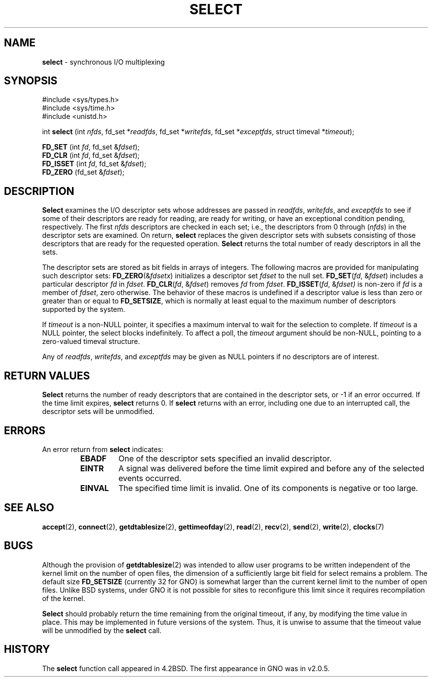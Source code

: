 .\" Copyright (c) 1983, 1991, 1993
.\"	The Regents of the University of California.  All rights reserved.
.\"
.\" Redistribution and use in source and binary forms, with or without
.\" modification, are permitted provided that the following conditions
.\" are met:
.\" 1. Redistributions of source code must retain the above copyright
.\"    notice, this list of conditions and the following disclaimer.
.\" 2. Redistributions in binary form must reproduce the above copyright
.\"    notice, this list of conditions and the following disclaimer in the
.\"    documentation and/or other materials provided with the distribution.
.\" 3. All advertising materials mentioning features or use of this software
.\"    must display the following acknowledgement:
.\"	This product includes software developed by the University of
.\"	California, Berkeley and its contributors.
.\" 4. Neither the name of the University nor the names of its contributors
.\"    may be used to endorse or promote products derived from this software
.\"    without specific prior written permission.
.\"
.\" THIS SOFTWARE IS PROVIDED BY THE REGENTS AND CONTRIBUTORS ``AS IS'' AND
.\" ANY EXPRESS OR IMPLIED WARRANTIES, INCLUDING, BUT NOT LIMITED TO, THE
.\" IMPLIED WARRANTIES OF MERCHANTABILITY AND FITNESS FOR A PARTICULAR PURPOSE
.\" ARE DISCLAIMED.  IN NO EVENT SHALL THE REGENTS OR CONTRIBUTORS BE LIABLE
.\" FOR ANY DIRECT, INDIRECT, INCIDENTAL, SPECIAL, EXEMPLARY, OR CONSEQUENTIAL
.\" DAMAGES (INCLUDING, BUT NOT LIMITED TO, PROCUREMENT OF SUBSTITUTE GOODS
.\" OR SERVICES; LOSS OF USE, DATA, OR PROFITS; OR BUSINESS INTERRUPTION)
.\" HOWEVER CAUSED AND ON ANY THEORY OF LIABILITY, WHETHER IN CONTRACT, STRICT
.\" LIABILITY, OR TORT (INCLUDING NEGLIGENCE OR OTHERWISE) ARISING IN ANY WAY
.\" OUT OF THE USE OF THIS SOFTWARE, EVEN IF ADVISED OF THE POSSIBILITY OF
.\" SUCH DAMAGE.
.\"
.\"     @(#)select.2	8.2 (Berkeley) 3/25/94
.\"
.TH SELECT 2 "15 January 1997" GNO "System Calls"
.SH NAME
.BR select
\- synchronous I/O multiplexing
.SH SYNOPSIS
#include <sys/types.h>
.br
#include <sys/time.h>
.br
#include <unistd.h>
.sp 1
int
\fBselect\fR (int \fInfds\fR, fd_set *\fIreadfds\fR, fd_set *\fIwritefds\fR, fd_set *\fIexceptfds\fR, struct timeval *\fItimeout\fR);
.sp 1
.BR FD_SET
.RI "(int " fd ", fd_set &" fdset );
.br
.BR FD_CLR
.RI "(int " fd ", fd_set &" fdset );
.br
.BR FD_ISSET
.RI "(int " fd ", fd_set &" fdset );
.br
.BR FD_ZERO
.RI "(fd_set &" fdset );
.SH DESCRIPTION
.BR Select 
examines the I/O descriptor sets whose addresses are passed in
.IR readfds ,
.IR writefds ,
and
.I exceptfds
to see if some of their descriptors
are ready for reading, are ready for writing, or have an exceptional
condition pending, respectively.
The first
.I nfds
descriptors are checked in each set;
i.e., the descriptors from 0 through
.RI ( nfds )
in the descriptor sets are examined.
On return,
.BR select 
replaces the given descriptor sets
with subsets consisting of those descriptors that are ready
for the requested operation.
.BR Select 
returns the total number of ready descriptors in all the sets.
.LP
The descriptor sets are stored as bit fields in arrays of integers.
The following macros are provided for manipulating such descriptor sets:
\fBFD_ZERO\fR(&\fIfdsetx\fR)
initializes a descriptor set
.I fdset
to the null set.
\fBFD_SET\fR(\fIfd\fR, &\fIfdset\fR)
includes a particular descriptor
.I fd
in
.IR fdset .
\fBFD_CLR\fR(\fIfd\fR, &\fIfdset\fR)
removes
.I fd
from
.IR fdset .
\fBFD_ISSET\fR(\fIfd\fR, &\fIfdset)\fR
is non-zero if
.I fd
is a member of
.IR fdset ,
zero otherwise.
The behavior of these macros is undefined if
a descriptor value is less than zero or greater than or equal to
.BR FD_SETSIZE ,
which is normally at least equal
to the maximum number of descriptors supported by the system.
.LP
If
.I timeout
is a non-NULL pointer, it specifies a maximum interval to wait for the
selection to complete.  If 
.I timeout
is a NULL pointer, the select blocks indefinitely.  To affect a poll, the
.I timeout
argument should be non-NULL, pointing to a zero-valued timeval structure.
.LP
Any of
.IR readfds ,
.IR writefds ,
and
.I exceptfds
may be given as NULL pointers if no descriptors are of interest.
.SH RETURN VALUES
.BR Select 
returns the number of ready descriptors that are contained in
the descriptor sets,
or -1 if an error occurred.
If the time limit expires,
.BR select 
returns 0.
If
.BR select 
returns with an error,
including one due to an interrupted call,
the descriptor sets will be unmodified.
.SH ERRORS
An error return from
.BR select 
indicates:
.RS
.IP \fBEBADF\fR
One of the descriptor sets specified an invalid descriptor.
.IP \fBEINTR\fR
A signal was delivered before the time limit expired and
before any of the selected events occurred.
.IP \fBEINVAL\fR
The specified time limit is invalid.  One of its components is
negative or too large.
.RE
.SH SEE ALSO
.BR accept (2),
.BR connect (2),
.BR getdtablesize (2),
.BR gettimeofday (2),
.BR read (2),
.BR recv (2),
.BR send (2),
.BR write (2),
.BR clocks (7)
.SH BUGS
Although the provision of
.BR getdtablesize (2)
was intended to allow user programs to be written independent
of the kernel limit on the number of open files, the dimension
of a sufficiently large bit field for select remains a problem.
The default size
.BR FD_SETSIZE
(currently 32 for GNO) is somewhat larger than
the current kernel limit to the number of open files.
Unlike BSD systems, under GNO it is not possible for sites to reconfigure
this limit since it requires recompilation of the kernel.
.LP
.BR Select 
should probably return the time remaining from the original timeout,
if any, by modifying the time value in place.
This may be implemented in future versions of the system.
Thus, it is unwise to assume that the timeout value will be unmodified
by the
.BR select 
call.
.SH HISTORY
The
.BR select
function call appeared in 4.2BSD.
The first appearance in GNO was in v2.0.5.

